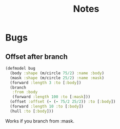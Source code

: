 #+TITLE: Notes

* Bugs

** Offset after branch
#+begin_src clojure
(defmodel bug
  (body :shape (m/circle 75/2) :name :body)
  (mask :shape (m/circle 25/2) :name :mask)
  (forward :length 3 :to [:body])
  (branch
   :from :body
   (forward :length 100 :to [:mask]))
  (offset :offset (- (- 75/2 25/2)) :to [:body])
  (forward :length 10 :to [:body])
  (hull :to [:body]))
#+end_src
 Works if you branch from :mask.
